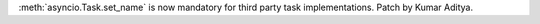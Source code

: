 :meth:`asyncio.Task.set_name` is now mandatory for third party task implementations. Patch by Kumar Aditya.
